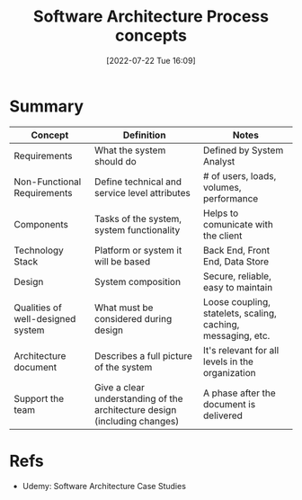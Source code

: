 :PROPERTIES:
:ID:       42d32863-c400-4505-aac1-7d23671ecc62
:END:
#+title: Software Architecture Process concepts
#+date: [2022-07-22 Tue 16:09]
#+filetags: :note:software:course:architecture:

* Summary
| Concept                           | Definition                                                                | Notes                                                        |
|-----------------------------------+---------------------------------------------------------------------------+--------------------------------------------------------------|
| Requirements                      | What the system should do                                                 | Defined by System Analyst                                    |
| Non-Functional Requirements       | Define technical and service level attributes                             | # of users, loads, volumes, performance                      |
| Components                        | Tasks of the system, system functionality                                 | Helps to comunicate with the client                          |
| Technology Stack                  | Platform or system it will be based                                       | Back End, Front End, Data Store                              |
| Design                            | System composition                                                        | Secure, reliable, easy to maintain                           |
| Qualities of well-designed system | What must be considered during design                                     | Loose coupling, statelets, scaling, caching, messaging, etc. |
| Architecture document             | Describes a full picture of the system                                    | It's relevant for all levels in the organization             |
| Support the team                  | Give a clear understanding of the architecture design (including changes) | A phase after the document is delivered                      |

* Refs
- Udemy: Software Architecture Case Studies

